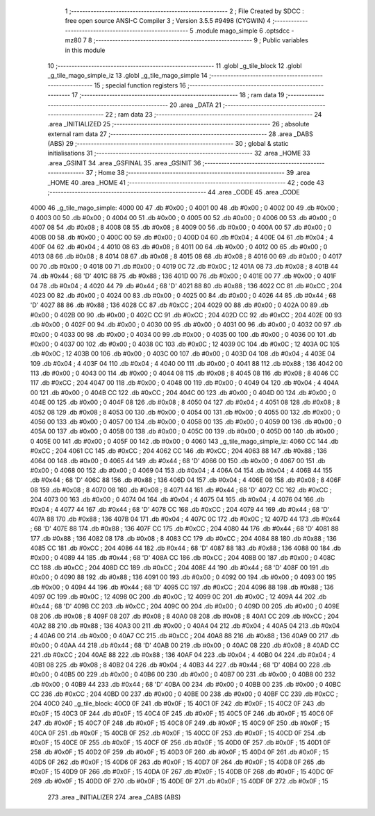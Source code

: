                               1 ;--------------------------------------------------------
                              2 ; File Created by SDCC : free open source ANSI-C Compiler
                              3 ; Version 3.5.5 #9498 (CYGWIN)
                              4 ;--------------------------------------------------------
                              5 	.module mago_simple
                              6 	.optsdcc -mz80
                              7 	
                              8 ;--------------------------------------------------------
                              9 ; Public variables in this module
                             10 ;--------------------------------------------------------
                             11 	.globl _g_tile_block
                             12 	.globl _g_tile_mago_simple_iz
                             13 	.globl _g_tile_mago_simple
                             14 ;--------------------------------------------------------
                             15 ; special function registers
                             16 ;--------------------------------------------------------
                             17 ;--------------------------------------------------------
                             18 ; ram data
                             19 ;--------------------------------------------------------
                             20 	.area _DATA
                             21 ;--------------------------------------------------------
                             22 ; ram data
                             23 ;--------------------------------------------------------
                             24 	.area _INITIALIZED
                             25 ;--------------------------------------------------------
                             26 ; absolute external ram data
                             27 ;--------------------------------------------------------
                             28 	.area _DABS (ABS)
                             29 ;--------------------------------------------------------
                             30 ; global & static initialisations
                             31 ;--------------------------------------------------------
                             32 	.area _HOME
                             33 	.area _GSINIT
                             34 	.area _GSFINAL
                             35 	.area _GSINIT
                             36 ;--------------------------------------------------------
                             37 ; Home
                             38 ;--------------------------------------------------------
                             39 	.area _HOME
                             40 	.area _HOME
                             41 ;--------------------------------------------------------
                             42 ; code
                             43 ;--------------------------------------------------------
                             44 	.area _CODE
                             45 	.area _CODE
   4000                      46 _g_tile_mago_simple:
   4000 00                   47 	.db #0x00	; 0
   4001 00                   48 	.db #0x00	; 0
   4002 00                   49 	.db #0x00	; 0
   4003 00                   50 	.db #0x00	; 0
   4004 00                   51 	.db #0x00	; 0
   4005 00                   52 	.db #0x00	; 0
   4006 00                   53 	.db #0x00	; 0
   4007 08                   54 	.db #0x08	; 8
   4008 08                   55 	.db #0x08	; 8
   4009 00                   56 	.db #0x00	; 0
   400A 00                   57 	.db #0x00	; 0
   400B 00                   58 	.db #0x00	; 0
   400C 00                   59 	.db #0x00	; 0
   400D 04                   60 	.db #0x04	; 4
   400E 04                   61 	.db #0x04	; 4
   400F 04                   62 	.db #0x04	; 4
   4010 08                   63 	.db #0x08	; 8
   4011 00                   64 	.db #0x00	; 0
   4012 00                   65 	.db #0x00	; 0
   4013 08                   66 	.db #0x08	; 8
   4014 08                   67 	.db #0x08	; 8
   4015 08                   68 	.db #0x08	; 8
   4016 00                   69 	.db #0x00	; 0
   4017 00                   70 	.db #0x00	; 0
   4018 00                   71 	.db #0x00	; 0
   4019 0C                   72 	.db #0x0C	; 12
   401A 08                   73 	.db #0x08	; 8
   401B 44                   74 	.db #0x44	; 68	'D'
   401C 88                   75 	.db #0x88	; 136
   401D 00                   76 	.db #0x00	; 0
   401E 00                   77 	.db #0x00	; 0
   401F 04                   78 	.db #0x04	; 4
   4020 44                   79 	.db #0x44	; 68	'D'
   4021 88                   80 	.db #0x88	; 136
   4022 CC                   81 	.db #0xCC	; 204
   4023 00                   82 	.db #0x00	; 0
   4024 00                   83 	.db #0x00	; 0
   4025 00                   84 	.db #0x00	; 0
   4026 44                   85 	.db #0x44	; 68	'D'
   4027 88                   86 	.db #0x88	; 136
   4028 CC                   87 	.db #0xCC	; 204
   4029 00                   88 	.db #0x00	; 0
   402A 00                   89 	.db #0x00	; 0
   402B 00                   90 	.db #0x00	; 0
   402C CC                   91 	.db #0xCC	; 204
   402D CC                   92 	.db #0xCC	; 204
   402E 00                   93 	.db #0x00	; 0
   402F 00                   94 	.db #0x00	; 0
   4030 00                   95 	.db #0x00	; 0
   4031 00                   96 	.db #0x00	; 0
   4032 00                   97 	.db #0x00	; 0
   4033 00                   98 	.db #0x00	; 0
   4034 00                   99 	.db #0x00	; 0
   4035 00                  100 	.db #0x00	; 0
   4036 00                  101 	.db #0x00	; 0
   4037 00                  102 	.db #0x00	; 0
   4038 0C                  103 	.db #0x0C	; 12
   4039 0C                  104 	.db #0x0C	; 12
   403A 0C                  105 	.db #0x0C	; 12
   403B 00                  106 	.db #0x00	; 0
   403C 00                  107 	.db #0x00	; 0
   403D 04                  108 	.db #0x04	; 4
   403E 04                  109 	.db #0x04	; 4
   403F 04                  110 	.db #0x04	; 4
   4040 00                  111 	.db #0x00	; 0
   4041 88                  112 	.db #0x88	; 136
   4042 00                  113 	.db #0x00	; 0
   4043 00                  114 	.db #0x00	; 0
   4044 08                  115 	.db #0x08	; 8
   4045 08                  116 	.db #0x08	; 8
   4046 CC                  117 	.db #0xCC	; 204
   4047 00                  118 	.db #0x00	; 0
   4048 00                  119 	.db #0x00	; 0
   4049 04                  120 	.db #0x04	; 4
   404A 00                  121 	.db #0x00	; 0
   404B CC                  122 	.db #0xCC	; 204
   404C 00                  123 	.db #0x00	; 0
   404D 00                  124 	.db #0x00	; 0
   404E 00                  125 	.db #0x00	; 0
   404F 08                  126 	.db #0x08	; 8
   4050 04                  127 	.db #0x04	; 4
   4051 08                  128 	.db #0x08	; 8
   4052 08                  129 	.db #0x08	; 8
   4053 00                  130 	.db #0x00	; 0
   4054 00                  131 	.db #0x00	; 0
   4055 00                  132 	.db #0x00	; 0
   4056 00                  133 	.db #0x00	; 0
   4057 00                  134 	.db #0x00	; 0
   4058 00                  135 	.db #0x00	; 0
   4059 00                  136 	.db #0x00	; 0
   405A 00                  137 	.db #0x00	; 0
   405B 00                  138 	.db #0x00	; 0
   405C 00                  139 	.db #0x00	; 0
   405D 00                  140 	.db #0x00	; 0
   405E 00                  141 	.db #0x00	; 0
   405F 00                  142 	.db #0x00	; 0
   4060                     143 _g_tile_mago_simple_iz:
   4060 CC                  144 	.db #0xCC	; 204
   4061 CC                  145 	.db #0xCC	; 204
   4062 CC                  146 	.db #0xCC	; 204
   4063 88                  147 	.db #0x88	; 136
   4064 00                  148 	.db #0x00	; 0
   4065 44                  149 	.db #0x44	; 68	'D'
   4066 00                  150 	.db #0x00	; 0
   4067 00                  151 	.db #0x00	; 0
   4068 00                  152 	.db #0x00	; 0
   4069 04                  153 	.db #0x04	; 4
   406A 04                  154 	.db #0x04	; 4
   406B 44                  155 	.db #0x44	; 68	'D'
   406C 88                  156 	.db #0x88	; 136
   406D 04                  157 	.db #0x04	; 4
   406E 08                  158 	.db #0x08	; 8
   406F 08                  159 	.db #0x08	; 8
   4070 08                  160 	.db #0x08	; 8
   4071 44                  161 	.db #0x44	; 68	'D'
   4072 CC                  162 	.db #0xCC	; 204
   4073 00                  163 	.db #0x00	; 0
   4074 04                  164 	.db #0x04	; 4
   4075 04                  165 	.db #0x04	; 4
   4076 04                  166 	.db #0x04	; 4
   4077 44                  167 	.db #0x44	; 68	'D'
   4078 CC                  168 	.db #0xCC	; 204
   4079 44                  169 	.db #0x44	; 68	'D'
   407A 88                  170 	.db #0x88	; 136
   407B 04                  171 	.db #0x04	; 4
   407C 0C                  172 	.db #0x0C	; 12
   407D 44                  173 	.db #0x44	; 68	'D'
   407E 88                  174 	.db #0x88	; 136
   407F CC                  175 	.db #0xCC	; 204
   4080 44                  176 	.db #0x44	; 68	'D'
   4081 88                  177 	.db #0x88	; 136
   4082 08                  178 	.db #0x08	; 8
   4083 CC                  179 	.db #0xCC	; 204
   4084 88                  180 	.db #0x88	; 136
   4085 CC                  181 	.db #0xCC	; 204
   4086 44                  182 	.db #0x44	; 68	'D'
   4087 88                  183 	.db #0x88	; 136
   4088 00                  184 	.db #0x00	; 0
   4089 44                  185 	.db #0x44	; 68	'D'
   408A CC                  186 	.db #0xCC	; 204
   408B 00                  187 	.db #0x00	; 0
   408C CC                  188 	.db #0xCC	; 204
   408D CC                  189 	.db #0xCC	; 204
   408E 44                  190 	.db #0x44	; 68	'D'
   408F 00                  191 	.db #0x00	; 0
   4090 88                  192 	.db #0x88	; 136
   4091 00                  193 	.db #0x00	; 0
   4092 00                  194 	.db #0x00	; 0
   4093 00                  195 	.db #0x00	; 0
   4094 44                  196 	.db #0x44	; 68	'D'
   4095 CC                  197 	.db #0xCC	; 204
   4096 88                  198 	.db #0x88	; 136
   4097 0C                  199 	.db #0x0C	; 12
   4098 0C                  200 	.db #0x0C	; 12
   4099 0C                  201 	.db #0x0C	; 12
   409A 44                  202 	.db #0x44	; 68	'D'
   409B CC                  203 	.db #0xCC	; 204
   409C 00                  204 	.db #0x00	; 0
   409D 00                  205 	.db #0x00	; 0
   409E 08                  206 	.db #0x08	; 8
   409F 08                  207 	.db #0x08	; 8
   40A0 08                  208 	.db #0x08	; 8
   40A1 CC                  209 	.db #0xCC	; 204
   40A2 88                  210 	.db #0x88	; 136
   40A3 00                  211 	.db #0x00	; 0
   40A4 04                  212 	.db #0x04	; 4
   40A5 04                  213 	.db #0x04	; 4
   40A6 00                  214 	.db #0x00	; 0
   40A7 CC                  215 	.db #0xCC	; 204
   40A8 88                  216 	.db #0x88	; 136
   40A9 00                  217 	.db #0x00	; 0
   40AA 44                  218 	.db #0x44	; 68	'D'
   40AB 00                  219 	.db #0x00	; 0
   40AC 08                  220 	.db #0x08	; 8
   40AD CC                  221 	.db #0xCC	; 204
   40AE 88                  222 	.db #0x88	; 136
   40AF 04                  223 	.db #0x04	; 4
   40B0 04                  224 	.db #0x04	; 4
   40B1 08                  225 	.db #0x08	; 8
   40B2 04                  226 	.db #0x04	; 4
   40B3 44                  227 	.db #0x44	; 68	'D'
   40B4 00                  228 	.db #0x00	; 0
   40B5 00                  229 	.db #0x00	; 0
   40B6 00                  230 	.db #0x00	; 0
   40B7 00                  231 	.db #0x00	; 0
   40B8 00                  232 	.db #0x00	; 0
   40B9 44                  233 	.db #0x44	; 68	'D'
   40BA 00                  234 	.db #0x00	; 0
   40BB 00                  235 	.db #0x00	; 0
   40BC CC                  236 	.db #0xCC	; 204
   40BD 00                  237 	.db #0x00	; 0
   40BE 00                  238 	.db #0x00	; 0
   40BF CC                  239 	.db #0xCC	; 204
   40C0                     240 _g_tile_block:
   40C0 0F                  241 	.db #0x0F	; 15
   40C1 0F                  242 	.db #0x0F	; 15
   40C2 0F                  243 	.db #0x0F	; 15
   40C3 0F                  244 	.db #0x0F	; 15
   40C4 0F                  245 	.db #0x0F	; 15
   40C5 0F                  246 	.db #0x0F	; 15
   40C6 0F                  247 	.db #0x0F	; 15
   40C7 0F                  248 	.db #0x0F	; 15
   40C8 0F                  249 	.db #0x0F	; 15
   40C9 0F                  250 	.db #0x0F	; 15
   40CA 0F                  251 	.db #0x0F	; 15
   40CB 0F                  252 	.db #0x0F	; 15
   40CC 0F                  253 	.db #0x0F	; 15
   40CD 0F                  254 	.db #0x0F	; 15
   40CE 0F                  255 	.db #0x0F	; 15
   40CF 0F                  256 	.db #0x0F	; 15
   40D0 0F                  257 	.db #0x0F	; 15
   40D1 0F                  258 	.db #0x0F	; 15
   40D2 0F                  259 	.db #0x0F	; 15
   40D3 0F                  260 	.db #0x0F	; 15
   40D4 0F                  261 	.db #0x0F	; 15
   40D5 0F                  262 	.db #0x0F	; 15
   40D6 0F                  263 	.db #0x0F	; 15
   40D7 0F                  264 	.db #0x0F	; 15
   40D8 0F                  265 	.db #0x0F	; 15
   40D9 0F                  266 	.db #0x0F	; 15
   40DA 0F                  267 	.db #0x0F	; 15
   40DB 0F                  268 	.db #0x0F	; 15
   40DC 0F                  269 	.db #0x0F	; 15
   40DD 0F                  270 	.db #0x0F	; 15
   40DE 0F                  271 	.db #0x0F	; 15
   40DF 0F                  272 	.db #0x0F	; 15
                            273 	.area _INITIALIZER
                            274 	.area _CABS (ABS)
